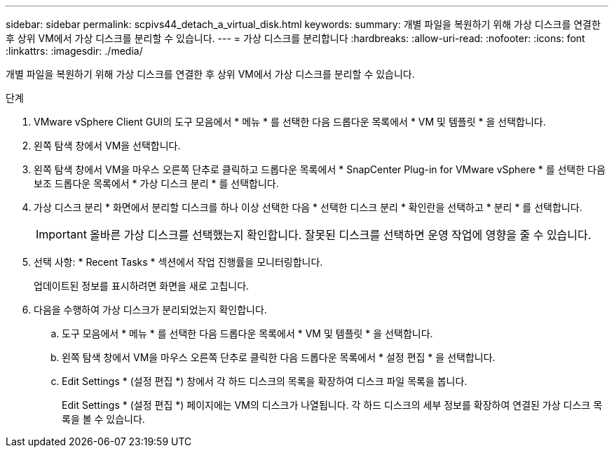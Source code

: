 ---
sidebar: sidebar 
permalink: scpivs44_detach_a_virtual_disk.html 
keywords:  
summary: 개별 파일을 복원하기 위해 가상 디스크를 연결한 후 상위 VM에서 가상 디스크를 분리할 수 있습니다. 
---
= 가상 디스크를 분리합니다
:hardbreaks:
:allow-uri-read: 
:nofooter: 
:icons: font
:linkattrs: 
:imagesdir: ./media/


[role="lead"]
개별 파일을 복원하기 위해 가상 디스크를 연결한 후 상위 VM에서 가상 디스크를 분리할 수 있습니다.

.단계
. VMware vSphere Client GUI의 도구 모음에서 * 메뉴 * 를 선택한 다음 드롭다운 목록에서 * VM 및 템플릿 * 을 선택합니다.
. 왼쪽 탐색 창에서 VM을 선택합니다.
. 왼쪽 탐색 창에서 VM을 마우스 오른쪽 단추로 클릭하고 드롭다운 목록에서 * SnapCenter Plug-in for VMware vSphere * 를 선택한 다음 보조 드롭다운 목록에서 * 가상 디스크 분리 * 를 선택합니다.
. 가상 디스크 분리 * 화면에서 분리할 디스크를 하나 이상 선택한 다음 * 선택한 디스크 분리 * 확인란을 선택하고 * 분리 * 를 선택합니다.
+

IMPORTANT: 올바른 가상 디스크를 선택했는지 확인합니다. 잘못된 디스크를 선택하면 운영 작업에 영향을 줄 수 있습니다.

. 선택 사항: * Recent Tasks * 섹션에서 작업 진행률을 모니터링합니다.
+
업데이트된 정보를 표시하려면 화면을 새로 고칩니다.

. 다음을 수행하여 가상 디스크가 분리되었는지 확인합니다.
+
.. 도구 모음에서 * 메뉴 * 를 선택한 다음 드롭다운 목록에서 * VM 및 템플릿 * 을 선택합니다.
.. 왼쪽 탐색 창에서 VM을 마우스 오른쪽 단추로 클릭한 다음 드롭다운 목록에서 * 설정 편집 * 을 선택합니다.
.. Edit Settings * (설정 편집 *) 창에서 각 하드 디스크의 목록을 확장하여 디스크 파일 목록을 봅니다.
+
Edit Settings * (설정 편집 *) 페이지에는 VM의 디스크가 나열됩니다. 각 하드 디스크의 세부 정보를 확장하여 연결된 가상 디스크 목록을 볼 수 있습니다.




